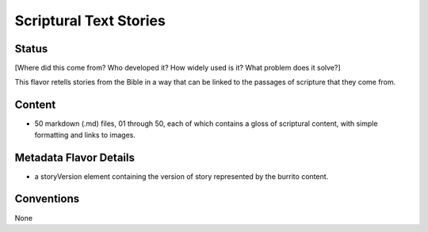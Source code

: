 .. _scriptural_text_stories_flavor:

#######################
Scriptural Text Stories
#######################

======
Status
======

[Where did this come from? Who developed it? How widely used is it? What problem does it solve?]

This flavor retells stories from the Bible in a way that can be linked to the passages of scripture that they come from.

=======
Content
=======

* 50 markdown (.md) files, 01 through 50, each of which contains a gloss of scriptural content, with simple formatting and links to images.

=======================
Metadata Flavor Details
=======================

* a storyVersion element containing the version of story represented by the burrito content.

===========
Conventions
===========

None
